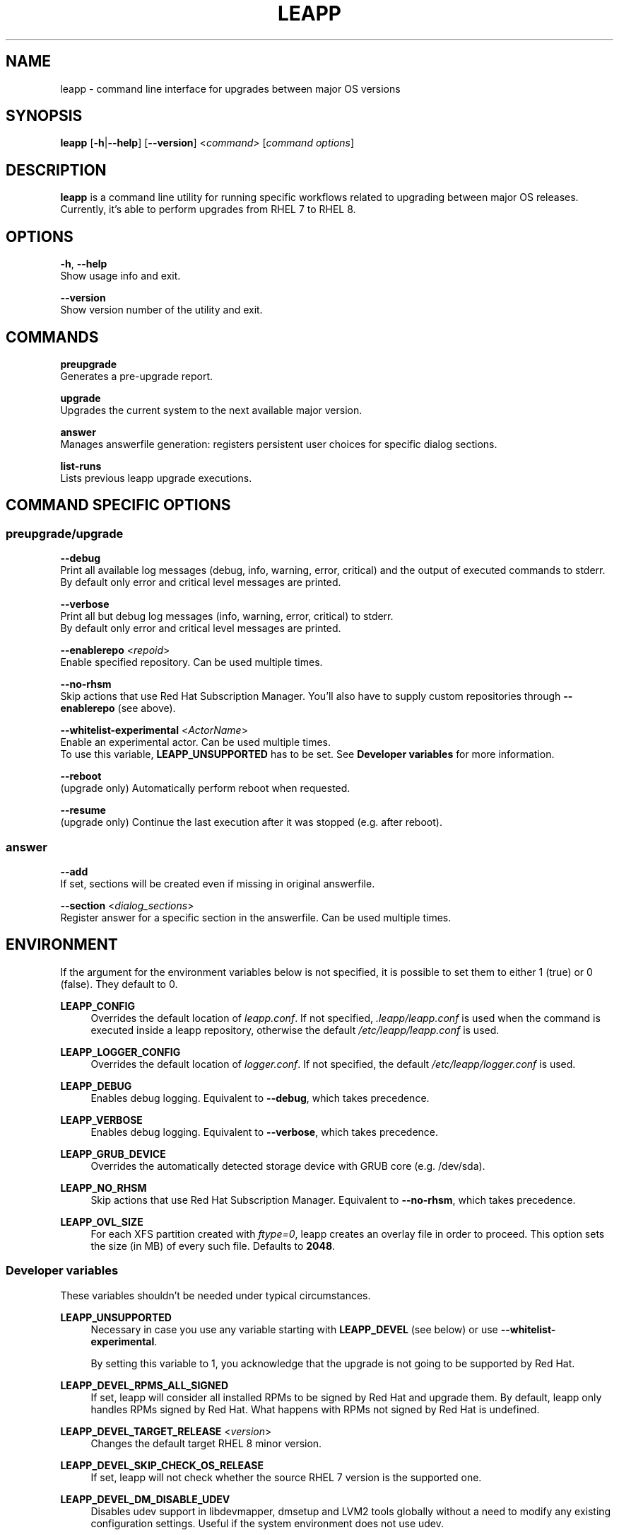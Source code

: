 .TH LEAPP "1" "2020-04-16" "leapp 0.11.0" "User Commands"

.SH NAME
leapp \- command line interface for upgrades between major OS versions

.SH SYNOPSIS
.B leapp
[\fB-h\fR|\fB--help\fR]
[\fB--version\fR]
<\fIcommand\fR> [\fIcommand options\fR]

.SH DESCRIPTION
\fBleapp\fR is a command line utility for running specific workflows related to upgrading between major OS releases. Currently, it's able to perform upgrades from RHEL 7 to RHEL 8.


.SH OPTIONS
\fB-h\fR, \fB--help\fR
    Show usage info and exit.

\fB--version\fR
    Show version number of the utility and exit.


.SH COMMANDS
.B preupgrade
    Generates a pre-upgrade report.

.B upgrade
    Upgrades the current system to the next available major version.

.B answer
    Manages answerfile generation: registers persistent user choices for specific dialog sections.

.B list-runs
    Lists previous leapp upgrade executions.


.SH "COMMAND SPECIFIC OPTIONS"
.SS preupgrade/upgrade
\fB--debug\fR
    Print all available log messages (debug, info, warning, error, critical) and the output of executed commands to stderr.
    By default only error and critical level messages are printed.

\fB--verbose\fR
    Print all but debug log messages (info, warning, error, critical) to stderr.
    By default only error and critical level messages are printed.

\fB--enablerepo\fR <\fIrepoid\fR>
    Enable specified repository. Can be used multiple times.

\fB--no-rhsm\fR
    Skip actions that use Red Hat Subscription Manager. You'll also have to supply custom repositories through \fB--enablerepo\fR (see above).

\fB--whitelist-experimental\fR <\fIActorName\fR>
    Enable an experimental actor. Can be used multiple times.
    To use this variable, \fBLEAPP_UNSUPPORTED\fR has to be set. See \fBDeveloper variables\fR for more information.

\fB--reboot\fR
    (upgrade only) Automatically perform reboot when requested.

\fB--resume\fR
    (upgrade only) Continue the last execution after it was stopped (e.g. after reboot).

.SS answer
\fB--add\fR
    If set, sections will be created even if missing in original answerfile.

\fB--section\fR <\fIdialog_sections\fR>
    Register answer for a specific section in the answerfile. Can be used multiple times.


.SH ENVIRONMENT
If the argument for the environment variables below is not specified, it is possible to set them to either 1 (true) or 0 (false). They default to 0.

.B LEAPP_CONFIG
.RS 4
Overrides the default location of \fIleapp.conf\fR. If not specified, \fI.leapp/leapp.conf\fR is used when the command is executed inside a leapp repository, otherwise the default \fI/etc/leapp/leapp.conf\fR is used.
.RE

.B LEAPP_LOGGER_CONFIG
.RS 4
Overrides the default location of \fIlogger.conf\fR. If not specified, the default \fI/etc/leapp/logger.conf\fR is used.
.RE

.B LEAPP_DEBUG
.RS 4
Enables debug logging. Equivalent to \fB--debug\fR, which takes precedence.
.RE

.B LEAPP_VERBOSE
.RS 4
Enables debug logging. Equivalent to \fB--verbose\fR, which takes precedence.
.RE

.B LEAPP_GRUB_DEVICE
.RS 4
Overrides the automatically detected storage device with GRUB core (e.g. /dev/sda).
.RE

.B LEAPP_NO_RHSM
.RS 4
Skip actions that use Red Hat Subscription Manager. Equivalent to \fB--no-rhsm\fR, which takes precedence.
.RE

.B LEAPP_OVL_SIZE
.RS 4
For each XFS partition created with \fIftype=0\fR, leapp creates an overlay file in order to proceed. This option sets the size (in MB) of every such file. Defaults to \fB2048\fR.
.RE


.SS Developer variables
These variables shouldn't be needed under typical circumstances.

.B LEAPP_UNSUPPORTED
.RS 4
Necessary in case you use any variable starting with \fBLEAPP_DEVEL\fR (see below) or use \fB--whitelist-experimental\fR.

By setting this variable to 1, you acknowledge that the upgrade is not going to be supported by Red Hat.
.RE 

.B LEAPP_DEVEL_RPMS_ALL_SIGNED
.RS 4
If set, leapp will consider all installed RPMs to be signed by Red Hat and upgrade them. By default, leapp only handles RPMs signed by Red Hat. What happens with RPMs not signed by Red Hat is undefined.
.RE

.B LEAPP_DEVEL_TARGET_RELEASE \fR<\fIversion\fR>
.RS 4
Changes the default target RHEL 8 minor version.
.RE

.B LEAPP_DEVEL_SKIP_CHECK_OS_RELEASE
.RS 4
If set, leapp will not check whether the source RHEL 7 version is the supported one.
.RE

.B LEAPP_DEVEL_DM_DISABLE_UDEV
.RS 4
Disables udev support in libdevmapper, dmsetup and LVM2 tools globally without a need to modify any existing configuration settings. Useful if the system environment does not use udev.
.RE

.B LEAPP_DEVEL_SOURCE_PRODUCT_TYPE \fR<\fIproduct_type\fR>
.RS 4
Specifies source product type. Expected values: \fBga\fR, \fBbeta\fR, \fBhtb\fR. Defaults to \fBga\fR.
.RE

.B LEAPP_DEVEL_TARGET_PRODUCT_TYPE \fR<\fIproduct_type\fR>
.RS 4
Specifies target product type. Expected values: \fBga\fR, \fBbeta\fR, \fBhtb\fR. Defaults to \fBga\fR.
.RE

.SH "EXIT CODES"
.B 0
\- No error occurred.

.B 1
\- Any actor in a workflow reported an error (through calling \fBreport_error\fR or raising \fBStopActorExecutionError\fR).


.SH "REPORTING BUGS"
Report bugs to bugzilla (\fIhttps://bugzilla.redhat.com\fR) under the `Red Hat Enterprise Linux 7` product and the `leapp-repository` component.

.SH "SEE ALSO"
.BR snactor (1)

More info available at \fIhttps://leapp.readthedocs.io/\fR.

